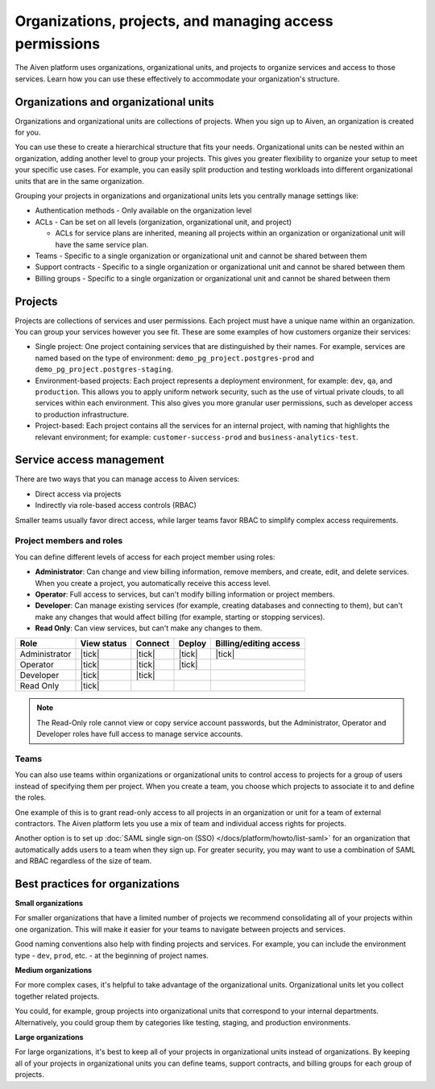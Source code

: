Organizations, projects, and managing access permissions
=========================================================

The Aiven platform uses organizations, organizational units, and projects to organize services and access to those services. Learn how you can use these effectively to accommodate your organization's structure.

Organizations and organizational units
---------------------------------------

Organizations and organizational units are collections of projects. When you sign up to Aiven, an organization is created for you.

You can use these to create a hierarchical structure that fits your needs. Organizational units can be nested within an organization, adding another level to group your projects. This gives you greater flexibility to organize your setup to meet your specific use cases. For example, you can easily split production and testing workloads into different organizational units that are in the same organization. 

Grouping your projects in organizations and organizational units lets you centrally manage settings like:

* Authentication methods - Only available on the organization level

* ACLs - Can be set on all levels (organization, organizational unit, and project)

  * ACLs for service plans are inherited, meaning all projects within an organization or organizational unit will have the same service plan.

* Teams - Specific to a single organization or organizational unit and cannot be shared between them

* Support contracts - Specific to a single organization or organizational unit and cannot be shared between them

* Billing groups - Specific to a single organization or organizational unit and cannot be shared between them

Projects
--------

Projects are collections of services and user permissions. Each project must have a unique name within an organization. You can group your services however you see fit. These are some examples of how customers organize their services:

* Single project: One project containing services that are distinguished by their names. For example, services are named based on the type of environment: ``demo_pg_project.postgres-prod`` and ``demo_pg_project.postgres-staging``.

* Environment-based projects: Each project represents a deployment environment, for example: ``dev``, ``qa``, and ``production``. This allows you to apply uniform network security, such as the use of virtual private clouds, to all services within each environment. This also gives you more granular user permissions, such as developer access to production infrastructure.

* Project-based: Each project contains all the services for an internal project, with naming that highlights the relevant environment; for example: ``customer-success-prod`` and ``business-analytics-test``.

Service access management
--------------------------

There are two ways that you can manage access to Aiven services:

* Direct access via projects
* Indirectly via role-based access controls (RBAC)

Smaller teams usually favor direct access, while larger teams favor RBAC to simplify complex access requirements.

.. image:: /images/platform/concepts/organizations_hierarchy.png
  :alt: 

Project members and roles
~~~~~~~~~~~~~~~~~~~~~~~~~~

You can define different levels of access for each project member using roles:

* **Administrator**: Can change and view billing information, remove members, and create, edit, and delete services. When you create a project, you automatically receive this access level. 

* **Operator**: Full access to services, but can't modify billing information or project members.

* **Developer**: Can manage existing services (for example, creating databases and connecting to them), but can't make any changes that would affect billing (for example, starting or stopping services).

* **Read Only**: Can view services, but can't make any changes to them.


.. list-table::
   :header-rows: 1

   * - Role
     - View status
     - Connect
     - Deploy
     - Billing/editing access
   * - Administrator
     - |tick|
     - |tick|
     - |tick|
     - |tick|
   * - Operator
     - |tick|
     - |tick|
     - |tick|
     - 
   * - Developer
     - |tick|
     - |tick|
     - 
     - 
   * - Read Only
     - |tick|
     - 
     - 
     - 
.. Note::
    The Read-Only role cannot view or copy service account passwords, but the Administrator, Operator and Developer roles have full access to manage service accounts.

Teams
~~~~~

You can also use teams within organizations or organizational units to control access to projects for a group of users instead of specifying them per project. When you create a team, you choose which projects to associate it to and define the roles.

One example of this is to grant read-only access to all projects in an organization or unit for a team of external contractors. The Aiven platform lets you use a mix of team and individual access rights for projects.

Another option is to set up :doc:`SAML single sign-on (SSO) </docs/platform/howto/list-saml>` for an organization that automatically adds users to a team when they sign up. For greater security, you may want to use a combination of SAML and RBAC regardless of the size of team.

Best practices for organizations
---------------------------------

**Small organizations**

For smaller organizations that have a limited number of projects we recommend consolidating all of your projects within one organization. This will make it easier for your teams to navigate between projects and services.

Good naming conventions also help with finding projects and services. For example, you can include the environment type - ``dev``, ``prod``, etc. - at the beginning of project names.

**Medium organizations**

For more complex cases, it's helpful to take advantage of the organizational units. Organizational units let you collect together related projects. 

You could, for example, group projects into organizational units that correspond to your internal departments. Alternatively, you could group them by categories like testing, staging, and production environments. 

**Large organizations**

For large organizations, it's best to keep all of your projects in organizational units instead of organizations. By keeping all of your projects in organizational units you can define teams, support contracts, and billing groups for each group of projects.
